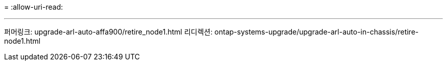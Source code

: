 = 
:allow-uri-read: 


'''
퍼머링크: upgrade-arl-auto-affa900/retire_node1.html 리디렉션: ontap-systems-upgrade/upgrade-arl-auto-in-chassis/retire-node1.html
